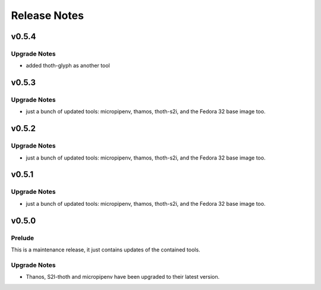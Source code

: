 =============
Release Notes
=============

.. _Release Notes_v0.5.4:

v0.5.4
======

.. _Release Notes_v0.5.3_Upgrade Notes:

Upgrade Notes
-------------

- added thoth-glyph as another tool 

.. _Release Notes_v0.5.3:

v0.5.3
======

.. _Release Notes_v0.5.3_Upgrade Notes:

Upgrade Notes
-------------

- just a bunch of updated tools: micropipenv, thamos, thoth-s2i, and the 
  Fedora 32 base image too.


.. _Release Notes_v0.5.2:

v0.5.2
======

.. _Release Notes_v0.5.2_Upgrade Notes:

Upgrade Notes
-------------

- just a bunch of updated tools: micropipenv, thamos, thoth-s2i, and the 
  Fedora 32 base image too.


.. _Release Notes_v0.5.1:

v0.5.1
======

.. _Release Notes_v0.5.1_Upgrade Notes:

Upgrade Notes
-------------

- just a bunch of updated tools: micropipenv, thamos, thoth-s2i, and the 
  Fedora 32 base image too.


.. _Release Notes_v0.5.0:

v0.5.0
======

.. _Release Notes_v0.5.0_Prelude:

Prelude
-------

This is a maintenance release, it just contains updates of the contained tools.


.. _Release Notes_v0.5.0_Upgrade Notes:

Upgrade Notes
-------------

- Thanos, S2I-thoth and micropipenv have been upgraded to their latest
  version. 

